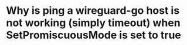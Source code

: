 * Why is ping a wireguard-go host is not working (simply timeout) when SetPromiscuousMode is set to true